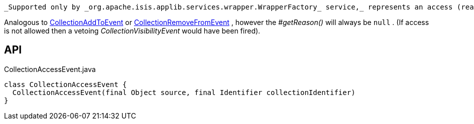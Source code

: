 :Notice: Licensed to the Apache Software Foundation (ASF) under one or more contributor license agreements. See the NOTICE file distributed with this work for additional information regarding copyright ownership. The ASF licenses this file to you under the Apache License, Version 2.0 (the "License"); you may not use this file except in compliance with the License. You may obtain a copy of the License at. http://www.apache.org/licenses/LICENSE-2.0 . Unless required by applicable law or agreed to in writing, software distributed under the License is distributed on an "AS IS" BASIS, WITHOUT WARRANTIES OR  CONDITIONS OF ANY KIND, either express or implied. See the License for the specific language governing permissions and limitations under the License.

 _Supported only by _org.apache.isis.applib.services.wrapper.WrapperFactory_ service,_ represents an access (reading) of a collection.

Analogous to xref:refguide:applib:index/services/wrapper/events/CollectionAddToEvent.adoc[CollectionAddToEvent] or xref:refguide:applib:index/services/wrapper/events/CollectionRemoveFromEvent.adoc[CollectionRemoveFromEvent] , however the _#getReason()_ will always be `null` . (If access is not allowed then a vetoing _CollectionVisibilityEvent_ would have been fired).

== API

[source,java]
.CollectionAccessEvent.java
----
class CollectionAccessEvent {
  CollectionAccessEvent(final Object source, final Identifier collectionIdentifier)
}
----

